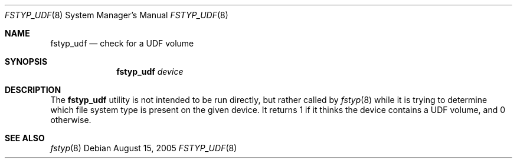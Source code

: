 .\"
.\" (c) 2005 Apple Computer, Inc. All rights reserved.
.\"
.\" @APPLE_LICENSE_HEADER_START@
.\" 
.\" The contents of this file constitute Original Code as defined in and
.\" are subject to the Apple Public Source License Version 1.1 (the
.\" "License").  You may not use this file except in compliance with the
.\" License.  Please obtain a copy of the License at
.\" http://www.apple.com/publicsource and read it before using this file.
.\" 
.\" This Original Code and all software distributed under the License are
.\" distributed on an "AS IS" basis, WITHOUT WARRANTY OF ANY KIND, EITHER
.\" EXPRESS OR IMPLIED, AND APPLE HEREBY DISCLAIMS ALL SUCH WARRANTIES,
.\" INCLUDING WITHOUT LIMITATION, ANY WARRANTIES OF MERCHANTABILITY,
.\" FITNESS FOR A PARTICULAR PURPOSE OR NON-INFRINGEMENT.  Please see the
.\" License for the specific language governing rights and limitations
.\" under the License.
.\"
.\" @APPLE_LICENSE_HEADER_END@
.\"
.Dd August 15, 2005
.Dt FSTYP_UDF 8
.Os
.Sh NAME
.Nm fstyp_udf
.Nd check for a UDF volume
.Sh SYNOPSIS
.Nm
.Ar device
.Sh DESCRIPTION
The
.Nm
utility is not intended to be run directly, but rather called by
.Xr fstyp 8
while it is trying to determine which file system type is present on the
given device.
It returns 1 if it thinks the device contains a UDF volume, and 0 otherwise.
.Sh SEE ALSO
.Xr fstyp 8
